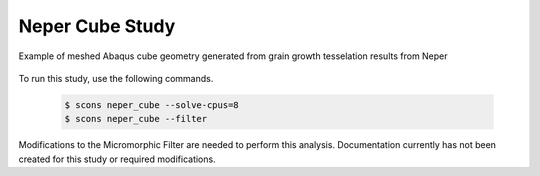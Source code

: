 .. _neper_cube:

################
Neper Cube Study
################

.. figure:: neper_cube_grain_geometry.jpg
   :name: neper_cube_grain_geometry
   :align: center
   :width: 50%

   Example of meshed Abaqus cube geometry generated from grain growth tesselation results from Neper

To run this study, use the following commands.

   .. code-block:: bash

      $ scons neper_cube --solve-cpus=8
      $ scons neper_cube --filter

Modifications to the Micromorphic Filter are needed to perform this analysis.
Documentation currently has not been created for this study or required
modifications.
